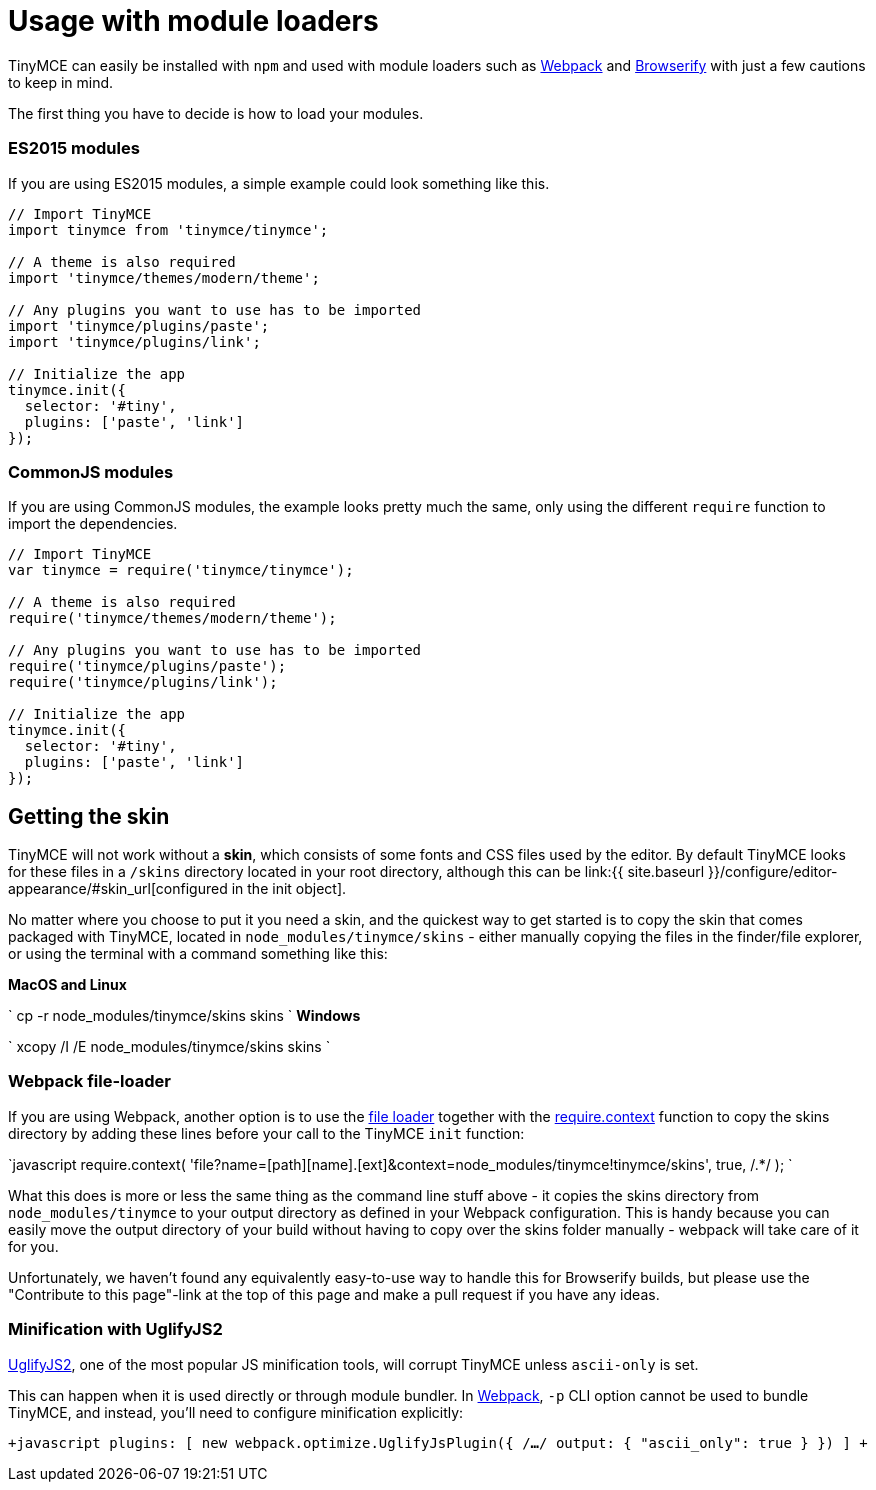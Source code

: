 = Usage with module loaders
:description: How to use TinyMCE in a project using a module bundler like Webpack or Browserify
:description_short: How to include TinyMCE in a project using CommonJS modules.
:keywords: webpack browserify commonjs modules tinymce
:title_nav: Usage with module loaders

TinyMCE can easily be installed with `npm` and used with module loaders such as https://webpack.github.io/[Webpack] and http://browserify.org/[Browserify] with just a few cautions to keep in mind.

The first thing you have to decide is how to load your modules.

=== ES2015 modules

If you are using ES2015 modules, a simple example could look something like this.

```javascript
// Import TinyMCE
import tinymce from 'tinymce/tinymce';

// A theme is also required
import 'tinymce/themes/modern/theme';

// Any plugins you want to use has to be imported
import 'tinymce/plugins/paste';
import 'tinymce/plugins/link';

// Initialize the app
tinymce.init({
  selector: '#tiny',
  plugins: ['paste', 'link']
});
```

=== CommonJS modules

If you are using CommonJS modules, the example looks pretty much the same, only using the different `require` function to import the dependencies.

```javascript
// Import TinyMCE
var tinymce = require('tinymce/tinymce');

// A theme is also required
require('tinymce/themes/modern/theme');

// Any plugins you want to use has to be imported
require('tinymce/plugins/paste');
require('tinymce/plugins/link');

// Initialize the app
tinymce.init({
  selector: '#tiny',
  plugins: ['paste', 'link']
});
```

== Getting the skin

TinyMCE will not work without a *skin*, which consists of some fonts and CSS files used by the editor. By default TinyMCE looks for these files in a `/skins` directory located in your root directory, although this can  be link:{{ site.baseurl }}/configure/editor-appearance/#skin_url[configured in the init object].

No matter where you choose to put it you need a skin, and the quickest way to get started is to copy the skin that comes packaged with TinyMCE, located in `node_modules/tinymce/skins` - either manually copying the files in the finder/file explorer, or using the terminal with a command something like this:

*MacOS and Linux*

`
cp -r node_modules/tinymce/skins skins
`
*Windows*

`
xcopy /I /E node_modules/tinymce/skins skins
`

=== Webpack file-loader

If you are using Webpack, another option is to use the https://github.com/webpack/file-loader[file loader] together with the https://github.com/webpack/docs/wiki/context[require.context] function to copy the skins directory by adding these lines before your call to the TinyMCE `init` function:

`javascript
require.context(
  'file?name=[path][name].[ext]&context=node_modules/tinymce!tinymce/skins',
  true,
  /.*/
);
`

What this does is more or less the same thing as the command line stuff above - it copies the skins directory from `node_modules/tinymce` to your output directory as defined in your Webpack configuration. This is handy because you can easily move the output directory of your build without having to copy over the skins folder manually - webpack will take care of it for you.

Unfortunately, we haven't found any equivalently easy-to-use way to handle this for Browserify builds, but please use the "Contribute to this page"-link at the top of this page and make a pull request if you have any ideas.

=== Minification with UglifyJS2

https://github.com/mishoo/UglifyJS2[UglifyJS2], one of the most popular JS minification tools, will corrupt TinyMCE unless `ascii-only` is set.

This can happen when it is used directly or through module bundler. In https://webpack.github.io/[Webpack], `-p` CLI option cannot be used to bundle TinyMCE, and instead, you'll need to configure minification explicitly:

`+javascript
plugins: [
  new webpack.optimize.UglifyJsPlugin({
      /*...*/
      output: {
        "ascii_only": true
      }
  })
]
+`
